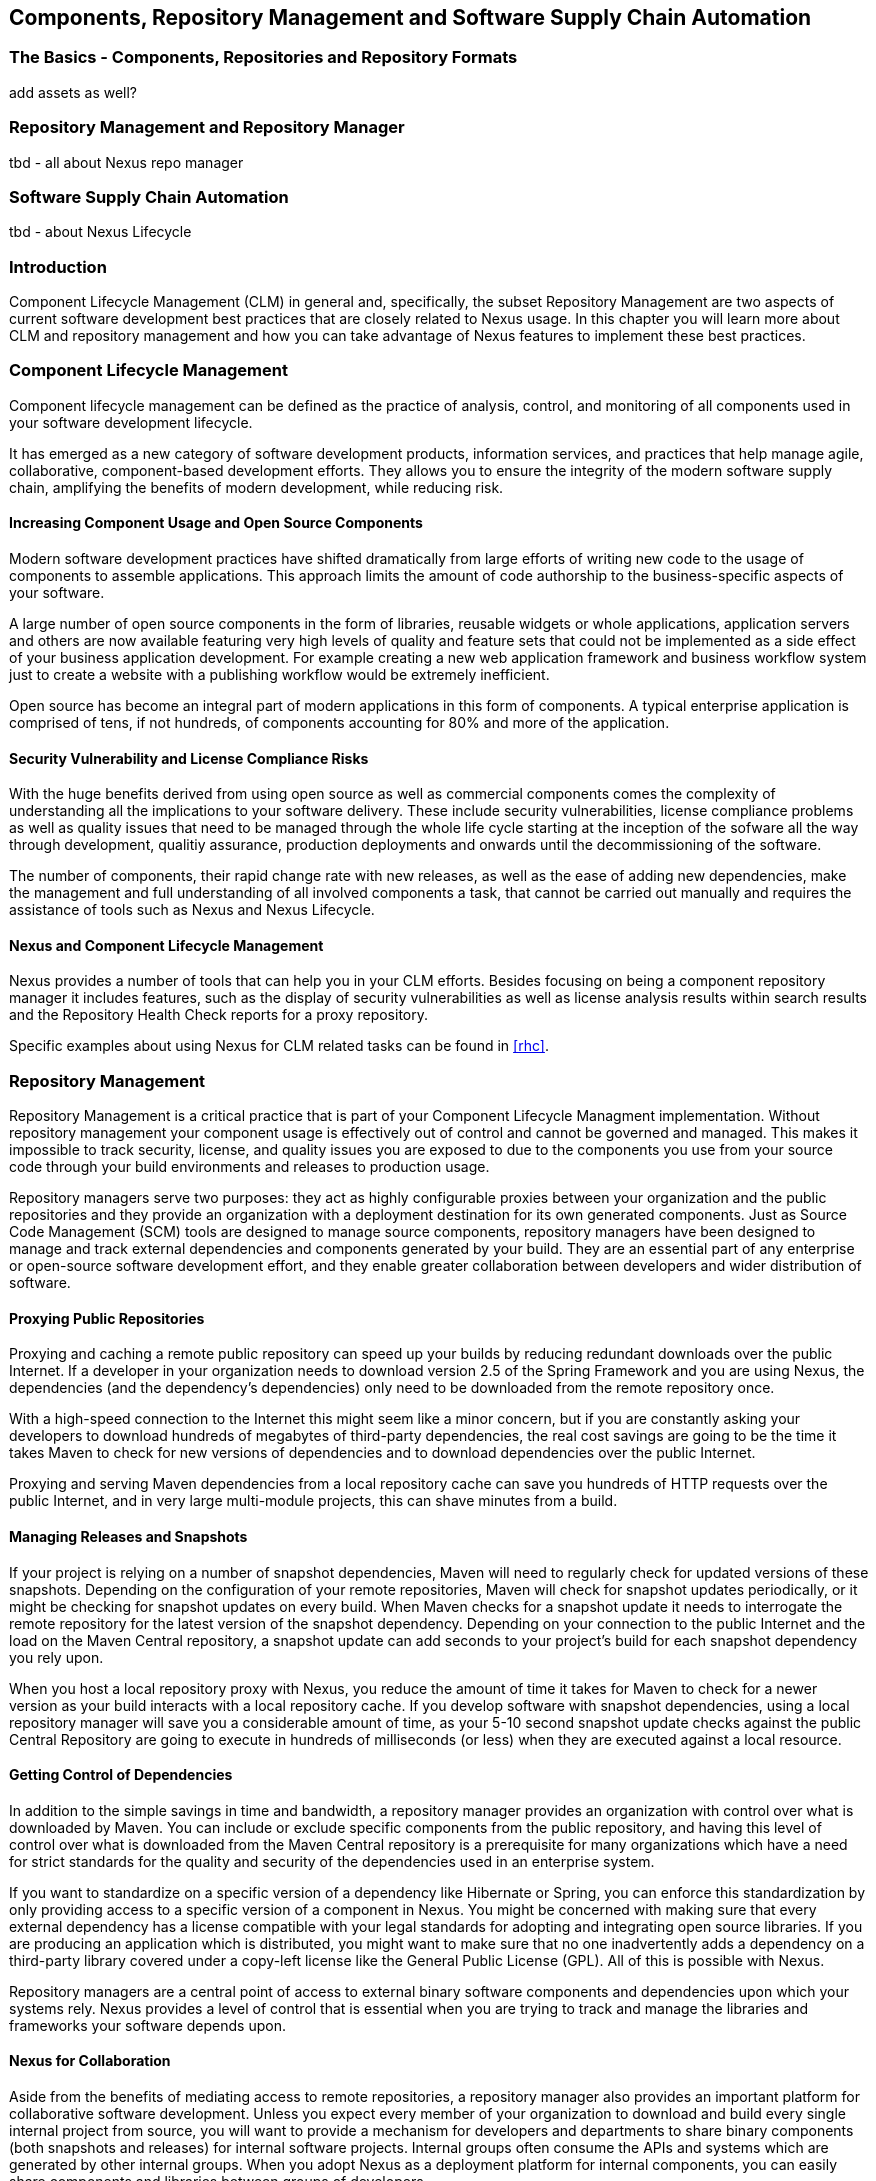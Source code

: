   
[[repoman]]
== Components, Repository Management and Software Supply Chain Automation

=== The Basics - Components, Repositories and Repository Formats

add assets as well? 

=== Repository Management and Repository Manager

tbd - all about Nexus repo manager

=== Software Supply Chain Automation

tbd - about Nexus Lifecycle


=== Introduction

Component Lifecycle Management (CLM) in general and, specifically, the
subset Repository Management are two aspects of current software
development best practices that are closely related to Nexus usage. In
this chapter you will learn more about CLM and repository management
and how you can take advantage of Nexus features to implement these
best practices.

[[clm]]
=== Component Lifecycle Management

Component lifecycle management can be defined as the practice of
 analysis, control, and monitoring of all components used in your
 software development lifecycle.

It has emerged as a new category of software development products,
information services, and practices that help manage agile,
collaborative, component-based development efforts. They allows you to
ensure the integrity of the modern software supply chain, amplifying
the benefits of modern development, while reducing risk.

==== Increasing Component Usage and Open Source Components

Modern software development practices have shifted dramatically from
large efforts of writing new code to the usage of components to
assemble applications. This approach limits the amount of code
authorship to the business-specific aspects of your software. 

A large number of open source components in the form of libraries,
reusable widgets or whole applications, application servers and others
are now available featuring very high levels of quality and feature
sets that could not be implemented as a side effect of your business
application development. For example creating a new web application
framework and business workflow system just to create a website with a
publishing workflow would be extremely inefficient.

Open source has become an integral part of modern applications in this
form of components. A typical enterprise application is comprised of
tens, if not hundreds, of components accounting for 80% and more of the
application.

==== Security Vulnerability and License Compliance Risks

With the huge benefits derived from using open source as well as
commercial components comes the complexity of understanding all the
implications to your software delivery. These include security
vulnerabilities, license compliance problems as well as quality
issues that need to be managed through the whole life cycle starting
at the inception of the sofware all the way through development,
qualitiy assurance, production deployments and onwards until the
decommissioning of the software. 

The number of components, their rapid change rate with new releases, as
well as the ease of adding new dependencies, make the management and
full understanding of all involved components a task, that cannot be
carried out manually and requires the assistance of tools such as
Nexus and Nexus Lifecycle.

==== Nexus and Component Lifecycle Management

Nexus provides a number of tools that can help you in your CLM
efforts. Besides focusing on being a component repository manager it
includes features, such as the display of security vulnerabilities as
well as license analysis results within search results and the
Repository Health Check reports for a proxy repository. 

Specific examples about using Nexus for CLM related tasks can be found
in <<rhc>>.

[[repoman-sect-intro]]
=== Repository Management

Repository Management is a critical practice that is part of your
Component Lifecycle Managment implementation.  Without repository
management your component usage is effectively out of control and
cannot be governed and managed. This makes it impossible to track
security, license, and quality issues you are exposed to due to the
components you use from your source code through your build
environments and releases to production usage.

Repository managers serve two purposes: they act as highly
configurable proxies between your organization and the public 
repositories and they provide an organization with a deployment
destination for its own generated components. Just as Source Code
Management (SCM) tools are designed to manage source components,
repository managers have been designed to manage and track external
dependencies and components generated by your build. They are an
essential part of any enterprise or open-source software development
effort, and they enable greater collaboration between developers and
wider distribution of software.

==== Proxying Public Repositories

Proxying and caching a remote public repository can speed up your
builds by reducing redundant downloads over the public Internet.  If a
developer in your organization needs to download version 2.5 of the
Spring Framework and you are using Nexus, the dependencies (and the
dependency's dependencies) only need to be downloaded from the remote
repository once.

With a high-speed connection to the Internet this might seem like a
minor concern, but if you are constantly asking your developers to
download hundreds of megabytes of third-party dependencies, the real
cost savings are going to be the time it takes Maven to check for new
versions of dependencies and to download dependencies over the public
Internet.

Proxying and serving Maven dependencies from a local repository cache
can save you hundreds of HTTP requests over the public Internet, and
in very large multi-module projects, this can shave minutes from a
build.

==== Managing Releases and Snapshots

If your project is relying on a number of snapshot dependencies, Maven
will need to regularly check for updated versions of these
snapshots. Depending on the configuration of your remote repositories,
Maven will check for snapshot updates periodically, or it might be
checking for snapshot updates on every build. When Maven checks for a
snapshot update it needs to interrogate the remote repository for the
latest version of the snapshot dependency. Depending on your
connection to the public Internet and the load on the Maven Central
repository, a snapshot update can add seconds to your project's build
for each snapshot dependency you rely upon.

When you host a local repository proxy with Nexus, you reduce the
amount of time it takes for Maven to check for a newer version as your
build interacts with a local repository cache. If you develop software
with snapshot dependencies, using a local repository manager will save
you a considerable amount of time, as your 5-10 second snapshot update
checks against the public Central Repository are going to execute in
hundreds of milliseconds (or less) when they are executed against a
local resource.

==== Getting Control of Dependencies

In addition to the simple savings in time and bandwidth, a repository
manager provides an organization with control over what is downloaded
by Maven. You can include or exclude specific components from the
public repository, and having this level of control over what is
downloaded from the Maven Central repository is a prerequisite for
many organizations which have a need for strict standards for the
quality and security of the dependencies used in an enterprise system.

If you want to standardize on a specific version of a dependency like
Hibernate or Spring, you can enforce this standardization by only
providing access to a specific version of a component in Nexus.  You
might be concerned with making sure that every external dependency has
a license compatible with your legal standards for adopting and
integrating open source libraries. If you are producing an application
which is distributed, you might want to make sure that no one
inadvertently adds a dependency on a third-party library covered under
a copy-left license like the General Public License (GPL). All of this
is possible with Nexus.

Repository managers are a central point of access to external binary
software components and dependencies upon which your systems
rely. Nexus provides a level of control that is essential when you are
trying to track and manage the libraries and frameworks your software
depends upon.

==== Nexus for Collaboration

Aside from the benefits of mediating access to remote repositories, a
repository manager also provides an important platform for
collaborative software development. Unless you expect every member of
your organization to download and build every single internal project
from source, you will want to provide a mechanism for developers and
departments to share binary components (both snapshots and releases)
for internal software projects. Internal groups often consume the APIs
and systems which are generated by other internal groups. When you
adopt Nexus as a deployment platform for internal components, you can
easily share components and libraries between groups of developers.

Nexus provides you with a deployment target for your software
components. Once you install Nexus, you can start using Maven to
deploy snapshots and releases to internal repositories, which can then
be combined with other repositories in repository groups. Over time,
this central deployment point for internal projects becomes the fabric
for collaboration between different development teams and
operations. Nexus is the secret ingredient that allows an organization
to scale its development effort without sacrificing agility.

[[repoman-sect-repo]]
=== What is a Repository?

Maven developers are familiar with the concept of a repository: a
collection of binary software components and metadata stored in a
defined directory structure which is used by clients such as Apache
Ivy to retrieve binaries during a build process. In the case of the
Maven repository, the primary type of binary component is a JAR file
containing Java bytecode, but there is no limit to what type of
component can be stored in a Maven repository. For example, one could
just as easily deploy documentation archives, source archives, Flash
libraries and applications, or Ruby libraries to a Maven repository. A
Maven repository provides a platform for the storage, retrieval, and
management of binary software components and metadata.

In Maven, every software component is described by an XML document
called a Project Object Model (POM). This POM contains information
that describes a project and lists a project's dependencies -- the
binary software components which a given component depends upon for
successful compilation or execution. 

When Maven downloads a dependency from a repository, it also downloads
that dependency's POM. Given a dependency's POM, Maven can then
download any other libraries which are required by that
dependency. The ability to automatically calculate a project's
dependencies and transitive dependencies is made possible by the
standard and structure set by the Maven repository.

Maven and other tools, such as Ivy which interact with a repository to
search for binary software components, model the projects they manage
and retrieve software components on-demand from a repository. When you
download and install Maven without any customization, Maven will
retrieve components from the Central Repository which serves
millions of Maven users every single day. While you can configure
Maven to retrieve binary software components from a collection of
mirrors, the best practice is to install Nexus and use it to proxy and
cache the contents of Central on your own network. 

In addition to Central, there are a number of major organizations, such
as Red Hat, Oracle, and Codehaus which maintain separate
repositories.

While this might seem like a simple, obvious mechanism for
distributing components, the Java platform existed for several years
before the Maven project created a formal attempt at the first
repository for Java components. Until the advent of the Maven
repository in 2002, a project's dependencies were gathered in a
manual, ad-hoc process and were often distributed with a project's
source code. As applications grew more and more complex, and as
software teams developed a need for more complex dependency management
capabilities for larger enterprise applications, Maven's ability to
automatically retrieve dependencies and model dependencies between
components became an essential part of software development.

==== Release and Snapshot Repositories

A repository stores two types of components: releases and
snapshots. Release repositories are for stable, static release
components. Snapshot repositories are frequently updated repositories
that store binary software components from projects under constant
development.

While it is possible to create a repository which serves both release
and snapshot components, repositories are usually segmented into
release or snapshot repositories serving different consumers and
maintaining different standards and procedures for deploying
components.  Much like the difference between a production network and
a staging network, a release repository is considered a production
network and a snapshot repository is more like a development or a
testing network.  While there is a higher level of procedure and
ceremony associated with deploying to a release repository, snapshot
components can be deployed and changed frequently without regard for
stability and repeatability concerns.

The two types of components managed by a repository manager are:

Release:: A release component is a component which was created by a
specific, versioned release. For example, consider the 1.2.0 release
of the commons-lang library stored in the Maven Central
repository. This release component, commons-lang-1.2.0.jar, and the
associated POM, commons-lang-1.2.0.pom, are static objects which will
never change in the Maven Central repository. Released components are
considered to be solid, stable, and perpetual in order to guarantee
that builds which depend upon them are repeatable over time. The
released JAR component is associated with a PGP signature, an MD5 and
SHA checksum which can be used to verify both the authenticity and
integrity of the binary software component.

Snapshot:: Snapshot components are components generated during the
development of a software project. A Snapshot component has both a
version number such as "1.3.0" or "1.3" and a timestamp in its
name. For example, a snapshot component for commons-lang 1.3.0 might
have the name commons-lang-1.3.0-20090314.182342-1.jar the associated
POM, MD5 and SHA hashes would also have a similar name.  To facilitate
collaboration during the development of software components, Maven and
other clients that know how to consume snapshot components from a
repository also know how to interrogate the metadata associated with a
Snapshot component to retrieve the latest version of a Snapshot
dependency from a repository.

A project under active development produces snapshot components that
change over time. A release is comprised of components which will
remain unchanged over time.

==== Repository Coordinates

Repositories and tools like Maven know about a set of coordinates,
including the following components: groupId, artifactId, version, and
packaging. This set of coordinates is often referred to as a GAV
coordinate, which is short for 'Group, Artifact, Version
coordinate'. The GAV coordinate standard is the foundation for Maven's
ability to manage dependencies. Four elements of this coordinate
system are described below:

groupId:: A group identifier groups a set of components into a logical
group. Groups are often designed to reflect the organization under
which a particular software component is being produced. For example,
software components being produced by the Maven project at the Apache
Software Foundation are available under the groupId org.apache.maven.

artifactId:: An component is an identifier for a software component. An
component can represent an application or a library; for example, if
you were creating a simple web application your project might have the
artifactId "simple-webapp", and if you were creating a simple library,
your component might be "simple-library". The combination of groupId
and artifactId must be unique for a project.

version:: The version of a project follows the established convention
of Major, Minor, and Point release versions. For example, if your
simple-library component has a Major release version of 1, a minor
release version of 2, and point release version of 3, your version
would be 1.2.3. Versions can also have alphanumeric qualifiers which
are often used to denote release status. An example of such a
qualifier would be a version like "1.2.3-BETA" where BETA signals a
stage of testing meaningful to consumers of a software component.

packaging:: Maven was initially created to handle JAR files, but a
Maven repository is completely agnostic about the type of component it
is managing. Packaging can be anything that describes any binary
software format including ZIP, SWC, SWF, NAR, WAR, EAR, SAR.

==== Addressing Resources in a Repository

Tools designed to interact Maven repositories translate component
coordinates into a URL which corresponds to a location in a Maven
repository. If a tool such as Maven is looking for version 1.2.0 of
the commons-lang JAR in the group org.apache.commons, this request is
translated into:

----
<repoURL>/org/apache/commons/commons-lang/1.2.0/commons-lang-1.2.0.jar
----

Maven would also download the corresponding POM for commons-lang
1.2.0 from:

----
<repoURL>/org/apache/commons/commons-lang/1.2.0/commons-lang-1.2.0.pom
----

This POM may contain references to other dependencies which would then
be retrieved from the same repository using the same URL patterns.

==== The Central Repository

The most useful Maven repository is the Central Repository. The
Central Repository is the largest repository for Java-based components
and the default repository built into Apache Maven. Statistics about
the size of the Central Repository are available at
http://search.maven.org/#stats[http://search.maven.org/#stats]. You
can look at the Central Repository as an example of how Maven repositories
operate and how they are assembled. Here are some of the properties of
release repositories such as the Central Repository:

Component Metadata:: All software components added to the Central
Repository require proper metadata, including a Project Object Model
(POM) for each component which describes the component itself and any
dependencies that software component might have.

Release Stability:: Once published to the Central Repository, an
component and the metadata describing that component never change. This
property of release repositories guarantees that projects which depend
on releases will be repeatable and stable over time. While new
software components are being published every day, once a component is
assigned a release number on the Central Repository, there is a strict
policy against modifying the contents of a software component after a
release.

Repository Mirrors:: The Central Repository is a public resource, and
it is currently used by the millions of developers who have adopted
Maven and other build tools that understand how to interact with the
Maven repository structure. There are a series of mirrors for the
Central Repository which are constantly synchronized. Users are
encouraged to query for project metadata and cryptographic hashes and
they are encouraged to retrieve the actual software components from one
of Central's many mirrors.  Tools like Nexus are designed to retrieve
metadata from the Central Repository and component binaries from
mirrors.

Component Security:: The Central Repository contains cryptographic
hashes and PGP signatures, which can be used to verify the authenticity
and integrity of software components served from Central or one of the
many mirrors of Central and supports connection to Central in a secure
manner via HTTP.

[[repoman-sect-repoman]]
=== What is a Repository Manager

If you use Maven, you are using a repository to retrieve components and
Maven plugins. In fact, Maven used a Maven repository to retrieve core
plugins that implement the bulk of the features used in your
builds. Once you start to rely on repositories, you realize how easy
it is to add a dependency on an open source software library available
in the Maven Central repository, and you might start to wonder how you
can provide a similar level of convenience for your own
developers. When you install a repository manager, you are bringing
the power of a repository like Central into your organization, you can
use it to proxy Central, and host your own repositories for internal
and external use. In this section, we discuss the core functionality
that defines what a repository manager does.

Put simply, a repository manager provides two core features:

* The ability to proxy a remote repository and cache components saving
  both bandwidth and time required to retrieve a software component
  from a remote repository, and

* The ability the host a repository providing an organization with a
  deployment target for software components.

In addition to these two core features, a repository manager also
allows you to manage binary software components through the software
development lifecycle, search and catalogue software components, audit
development and release transactions, and integrate with external
security systems, such as LDAP. The following sections define the
feature sets of Nexus OSS and Nexus Pro.

==== Core Capabilities of a Repository Manager

The base-line features of a repository manager are a description of
the core capabilities of Nexus OSS. Nexus OSS provides
for the:

Management of Software Components:: A repository manager is able to
manage packaged binary software components. In Java development, this
would include JARs containing bytecode, source, or javadoc. In other
environments, such as Flex, this would include any SWCs or SWFs
generated by a Flex build.

Management of Software Metadata:: A repository manager should have
some knowledge of the metadata that describes components. In a Maven
repository this would include project coordinates (groupId,
artifactId, version, classifier) and information about a given
component's releases.

Proxying of External Repositories:: Proxying an external repository
yields more stable build,s as the components used in a build can be
served to clients from the repository manager's cache even if the
external repository becomes unavailable. Proxying also saves bandwidth
and time as checking for the presence of a component on a local
network is often orders of magnitude faster than querying a heavily
loaded public repository

Deployment to Hosted Repositories:: Organizations that deploy
internal snapshots and releases to hosted repositories have an easier
time distributing software components across different teams and
departments. When a department or development group deploys components
to a hosted repository, other departments and development groups can
develop systems in parallel, relying upon dependencies served from
both release and snapshot repositories.

Searching an Index of Components:: When you collect software components
and metadata in a repository manager, you gain the ability to create
indexes and allow users and systems to search for components. With the
Nexus index, an IDE such as Eclipse has almost instantaneous access to
the contents of all proxy repositories (including the Central
repository) as well as access to your own internal and third-party
components. While the Central repository transformed the way that
software is distributed, the Nexus index format brings the power of
search to massive libraries of software components.

Infrastructure for Component Management:: A repository manager should
also provide the appropriate infrastructure for managing software
components and a solid API for extension. In Nexus, Sonatype has
provided a plugin API, which allows developers to customize both the
behavior, appearance, and functionality of the tool.

==== Additional Features of a Repository Manager

Once you adopt the core features of a repository manager, you start to
view a repository manager as a tool that enables more efficient
collaboration between development groups. Nexus Pro builds
upon the foundations of a repository manager and adds capabilities
such as Procurement and Staging.

Managing Project Dependencies:: Many organizations require some level
of oversight over the open source libraries and external components
that are integrated into an organization's development cycle. An organization
could have specific legal or regulatory constraints that require
every dependency to be subjected to a rigorous legal or security audit
before it is integrated into a development environment. Another
organization might have an architecture group which needs to make sure
that a large set of developers only has access to a well-defined list
of dependencies or specific versions of dependencies. Using the
Procurement features of Nexus Pro, managers and architecture
groups have the ability to allow and deny specific components from
external repositories.

Managing a Software Release:: Nexus Pro adds some essential
workflow to the process of staging software to a release
repository. Using Nexus Pro, developers can deploy to a
staging directory that can trigger a message to a Release Manager or
to someone responsible for QA. Quality assurance (or a development
manager) can then test and certify a release, having the option to
promote a release to the release repository or to discard a release if
it didn't meet release standards. Nexus Pro's staging
features allow managers to specify which personnel are allowed to
certify that a release can be promoted to a release repository giving
an organization more control over what software components are released
and who can release them.

Integration with LDAP:: Nexus integrates with an LDAP directory,
allowing an organization to connect Nexus to an existing directory of
users and groups. Nexus authenticates users against an LDAP server and
provides several mechanisms for mapping existing LDAP groups to Nexus
roles.

Advanced Security:: Using Nexus Pro provides the User Token
feature set. It removes the need for storing username and password
credentials in the Maven settings file, replacing it with
Nexus-managed tokens that can automatically be updated to the user's
specific settings file with the Maven settings integration. The tokens
to not allow any reverse engineering of the user name and password
and, therefore, do not expose these on the file system in the settings
file in any form.

Settings Templates:: Nexus Pro allows you to define Maven
settings templates for developers. Developers can then automatically
receive updates to Maven settings (~/.m2/settings.xml) using the Maven
Nexus plugin. The ability to define Maven settings templates and to
distribute customized Maven settings files to developers makes it easy
for an organization to change global profiles or repository
configuration without relying on developers to manually install a new
settings file in a development environment.

Support for Multiple Repository Formats:: Nexus Pro supports
the P2 and the OSGi Bundle repository format used by the new Eclipse
provisioning platform and OSGi developers. You can use the P2 plugin
to consolidate, provision, and control the plugins that are being used
in an Eclipse IDE. Using Nexus procurement, repository groups, and
proxy repositories to consolidate multiple plugin repositories, an
organization can use Nexus Pro to standardize the
configuration of Eclipse IDE development environments.

Archive Browsing:: Nexus Pro allows users to browse the
contents of archives directly in the user interface as described in 
<<archive-browser>>.

[[repoman-sect-reasons]]
=== Reasons to Use a Repository Manager

Here are a few reasons why using a repository manager is
imperative. While most people wouldn't even think of developing
software without the use of a source code control system like
Subversion or Perforce, the concept of using a repository manager is
still something that needs development. There are many who have used
Maven for years without realizing the benefits of using a repository
manager. This section was written as an attempt to capture some of the
benefits of using a repository manager.

==== Speed Up Your Builds

When you run your multimodule project in Maven, how do you think Maven
knows if it needs to update plugins or snapshot dependencies? It has
to make a request for each component it needs to test. Even if nothing
has changed, if your project depends on a few snapshot or if you don't
specify plugin version, Maven might have to make tens to hundreds of
requests to a remote repository. All of these requests over the public
internet add up to real, wasted time. We have found complex builds to
cut build time by up to 75 percent after installing a local instance
of Nexus.  You are wasting time better spent coding waiting for your
build to needlessly interrogate a remote Maven repository.

==== Save Bandwidth

The larger the organization, the more critical bandwidth savings can
be. If you have thousands of developers regularly wasting good
bandwidth to download the same files over and over again, using a
repository manager to keep a local cache is going to save you a good
deal of bandwidth. Even for smaller organizations with limited budgets
for connectivity and IT operations, having to deal with a set of
developers maxing out your connection to the Internet to download the
same things over and over again seems backwards.

==== Ease the Burden on Central

Running the Maven Central repository is no short order. It ain't cheap
to serve the millions of requests and Terabytes of data required to
satisfy the global demand for software components from the Maven
Central repository. Something as simple as installing a repository
manager at every organization that uses Maven would likely cut the
bandwidth requirements for Central by at least half. If you have more
than a couple developers using Maven, install a repository manager for
the sake of keeping Central available and in business.

==== Gain Predictability and Scalability

How often in the past few years has your business come to a crashing
halt because of an outage? Depending on Central for your day-to-day
operations also means that you depend on having Internet connectivity
(and on the fact the Central will remain available 24/7).  While
Sonatype is confident in its ability to keep Central running 24/7, you
should take some steps of your own to make sure that your development
team isn't going to be surprised by some network outage on either
end. If you have a local repository manager, like Nexus, you can be
sure that your builds will continue to work, even if you lose
connectivity.

==== Control and Audit Dependencies and Releases

So, you've moved over to Maven (or maybe Ivy that reads the same
repository), and you now have a whole room full of developers who feel
empowered to add or remove dependencies and experiment with new
frameworks. We've all seen this. We've all worked in places with a
developer who might be more interested in experimenting than in
working.  It is unfortunate to say so, but there are often times when
an architect or an architecture group needs to establish some
baseline standards that are going to be used in an
organization. Nexus provides this level of control. If you need more
oversight over the components that are making it into your
organization, take a look at Nexus. Without a repository manager, you
are going to have little control over what dependencies are going to
be used by your development team.

==== Deploy Third-Party Components

How do you deal with that one-off JAR from a vendor that is not open
source, and not available on the Maven Central repository? You need to
deploy these components to a repository and configure your Maven
instance to read from that repository. Instead of handcrafting some
POMs, download Nexus and take the two or three minutes it is going to
take to get your hands on a tool that can create such a repository
from third-party components. Nexus provides an intuitive upload form that
you can use to upload any random free-floating JAR that finds its way
into your project's dependencies.

==== Collaborate with Internal Repositories

Many organizations require every developer to check out and build the
entire system from source, simply because they have no good way of
sharing internal JARs from a build. You can solve a problem like this
by dividing projects and using Nexus as an internal repository to
host internal dependencies.

For example, consider a company that has 30 developers split into
three groups of 10 with each group focused on a different part of the
system. Without an easy way to share internal dependencies, a group
like this is forced either to create an ad-hoc filesystem-based
repository or to build the system in its entirety so that dependencies
are installed in every developer's local repository.

The alternative is to separate the projects into different modules
that all have dependencies on components hosted by an internal Nexus
repository. Once you've done this, groups can collaborate by
exchanging compiled snapshot and release components via Nexus. In other
words, you don't need to ask every developer to check out a massive
multimodule project that includes the entire organization's code. Each
group within the organization can deploy snapshots and components to a
local Nexus instance, and each group can maintain a project structure,
which includes only the projects it is responsible
for.

==== Distribute with Public Repositories

If you are an open source project, or if you release software to the
public, Nexus can be the tool you use to serve components to external
users. Think about it this way… When was the last time you cut a
release for your software project? Assuming it wasn't deployed to a
Maven repository, you likely had to write some scripts to package the
contents of the release, maybe someone special had to sign the release
with a super-secret cryptographic key. Then, you had to upload it to
some web server, and then make sure that the pages that describe the
upload were themselves updated. Lots of needless complexity…

If you were using something like Nexus, which can be configured to
expose a hosted repository to the outside world, you could use the
packaging and assembly capabilities of Maven and the structure of the
Maven repository to make a release that is more easily consumed. 
This isn't just for JAR files and Java web applications. Maven
repositories can host any kind of component. Nexus, and Maven
repositories in general, define a known structure for releases. If you
are writing some Java library, publishing it to your own Nexus
instance serving a public repository will make it easier for people to
start using your code right away.

[[repoman-sect-adopting]]
=== Adopting a Repository Manager

Adopting a repository manager is not an all or nothing proposition,
and there are various levels (or stages) of adoption that can be
distinguished when approaching repository management. On one end of
the adoption spectrum is the organization that installs a repository
manager just to control and consolidate access to a set of remote
repositories. On the other end of the spectrum is the organization
that has integrated the repository manager into an efficient software
development lifecycle, using it to facilitate decision points in the
lifecycle, encouraging more efficient collaboration throughout the
enterprise, and keeping detailed records to increase visibility into
the software development process.

==== Stage Zero: Before Using a Repository Manager

While this isn't a stage of adoption, Stage Zero is a description of
the way software builds work in the absence of a repository manager.
When a developer decides that he needs a particular open source
software component, he will download it from the component's web site,
read the documentation, and find the additional software that his
components rely on (referred to as "dependencies"). Once he has
manually assembled a collection of dependencies from various open
source project web sites and proprietary vendors, he will place all
these components somewhere on the network so that he, his team
members, the build script, the QA team, and the production support
team can find it. At any time, other developers may bring in other
components, sometimes with overlapping dependencies, placing them in
different network locations.  The instructions to bring all of these
ad-hoc, developer-managed components libraries together in a software
build process can become very complicated and hard to maintain.

Maven was introduced to improve this build process by introducing the
concept of structured repositories from which the build scripts can
retrieve the software components. In Maven language, these software
components or dependencies are referred to as components, a term
which can refer to any generic software component including components,
libraries, frameworks, containers, etc. Maven can identify components
in repositories, understand their dependencies, retrieve all that are
needed for a successful build, and deploy its output back to
repositories when completed.

Developers using Maven without a repository manager find most of their
software components and dependencies in Maven Central. If they happen
to use another remote repository or if they need to add a custom
component, the solution in Stage Zero is to manually manipulate the
files in a local repository and share this local repository with
multiple developers. While this approach may yield a working build for
a small team, managing a shared local repository doesn't allow an
organization to scale a development effort. There is no inherent
control over who can set up a local repository, who can add to them or
change or delete from them nor are there tools to protect the
integrity of these repositories.

That is, until Repository Managers were introduced.

==== Stage One: Proxying Remote Repositories

This is the easiest stage to understand both in terms of benefits to
an organization and action required to complete this stage. All you
need to do to start proxying a remote repository is to deploy Nexus
and start the server with the default configuration. Configure your
Maven clients to read from the Nexus public repository group, and
Nexus will automatically retrieve components from remote repositories,
such as Maven Central, caching them locally.

Without a repository manager, your organization might have hundreds of
developers independently downloading the same components from public,
remote repositories. With a repository manager, these components can be
downloaded once and stored locally. After Stage One, your builds run
considerably faster than they did when you relied upon the Maven
Central repository.

Once you've installed Nexus and you've configured all of your
organization's clients to use it as a single point of access to remote
repositories, you begin to realize that it now provides you with a
central configuration point for the components used throughout your
organization. Once you've started to proxy, you can start to think
about using Nexus as a tool to control policy and what dependencies
are allowed to be used in your organization. Nexus Pro
provides a procurement plugin which allows for fine-grained control
over which components can be accessed from a remote repository. This
procurement feature is described in more detail in the section which
deals with lifecycle integration.

==== Stage Two: Hosting a Repository Manager

Once you have started to proxy remote repositories and you are using
Nexus as a single, consolidated access point for remote repositories,
you can start to deploy your own components to Nexus hosted
repositories. Most people approach repository management to find a
solution for proxying remote repositories, and while proxying is the
most obvious and immediate benefit of installing a repository manager,
hosting internally generated components tends to be the stage that has
the most impact on collaboration within an organization.

To understand the benefits of hosting an internal repository, you have
to understand the concept of managing binary software components.
Software development teams are very familiar with the idea of a source
code repository or a source code management tool. Version control
systems such as Subversion, Clearcase, Git, and CVS provide solid
tools for managing the various source components that comprise a
complex enterprise application, and developers are comfortable
checking out source from source control to build enterprise
applications. However, past a certain point in the software
development lifecycle, source components are no longer relevant. A QA
department trying to test an application or an Operations team
attempting to deploy an application to a production network no longer
needs access to the source components. QA and Operations are more
interested in the compiled end-product of the software development
lifecycle -- the binary software components. A repository manager
allows you to version, store, search, archive, and release binary
software components derived from the source components stored in a
source control system. A repository manager allows you to apply the
same systematic operations on binary software components that you
currently apply to your source code.

When your build system starts to deploy components to an internal
repository, it changes the way that developers and development groups
can interact with one another in an enterprise. Developers in one
development group can code and release a stable version of an internal
library, deploy this library to an internal Nexus release repository,
and so share this binary component with another group or department.
Without a repository manager managing internal components, you have
ad-hoc solutions and the organizational equivalent of duct tape. How
does the infrastructure group send a new library to the applications
group without Nexus? Someone copies a file to a shared directory and
sends an email to the team lead. Organizations without repository
managers are full of these ad-hoc processes that get in the way of
efficient development and deployment.

With a repository manager, every developer and every development group
within the enterprise understands and interacts with a common
collaborative structure -- the repository manager. Do you need to
interact with the Commerce team's new API? Just add a dependency to
your project and Maven will retrieve the library from Nexus
automatically.

One of the other direct benefits of deploying your own components to a
repository such as Nexus is the ability to quickly search the metadata
and contents of those components both via a web UI and through IDE
integration tools such as m2eclipse. When you start to deploy internal
components you can synchronize all development groups to a common
version and naming standard, and you can use the highly
configurable authentication and role-based access controls to control
which developers and which development groups can deploy components to
specific repositories or paths within a repository.

==== Stage Three: Continuous Collaboration

Developing this collaborative model further, if your application is
being continuously built and deployed using a tool like Hudson, a
developer can check out a specific module from a large multimodule
build and not have to constantly deal with the entire source tree at
any given time. This allows a software development effort to scale
efficiently. If every developer working on a complex enterprise
application needs to checkout the entire source tree every time he or
she needs to make a simple change to a small component, you are
quickly going to find that building the entire application becomes a
burdensome bottleneck to progress. The larger your enterprise grows,
the more complex your application becomes, the larger the collective
burden of wasted time and missed opportunities. A slow enterprise
build prevents the quick turnaround or quick feedback loop that helps
your developers maintain focus during a development cycle.

Once you are building with Maven, sharing binary components with Nexus,
continuously testing and deploying with Hudson, and generating reports
and metrics with tools like Sonar, your entire organization gains a
collaborative "central nervous system" that enables a more agile
approach to software development.

==== Stage Four: Lifecycle Integration

Once you've configured a repository manager to proxy remote
repositories and you are using a repository manager as an integration
point between developers and departments, you start to think about the
various ways your repository manager can be used to support the
decisions that go into software development. You can start using the
repository manager to stage releases and supporting the workflow
associated with a managed release, and you can use the procurement
features of a tool like Nexus Pro to give management more
visibility into the origins, characteristics, and open source licenses
of the components used during the creation of an enterprise
application.

Nexus Pro enables organizations to integrate the management
of software components tightly with the software development lifecycle:
Provisioning, Compliance, Procurement, Enterprise Security, Staging
and other capabilities that support the workflow that surrounds a
modern software development effort.

Using Nexus Pro's Maven Settings management feature
and integrated security features you can configure a developer's
Maven settings by running a single, convenient Maven goal and
downloading customized settings for a particular developer. When
you use Maven and Nexus Pro together, developers can get
up and running quickly, collaborating on projects that share
common conventions without having to manually install dependencies
in local repositories.

Provisioning:: Using Nexus as an integration point between Engineering
and Operations means that Engineering can be responsible for
delivering solid, tested components to Quality Assurance and Operations
via a standard repository format. Often development teams are roped
into the production deployment story and become responsible for
building entire production environments within a build system.  This
blends the functions and roles of software engineering with those of
systems administration thus blurring the lines between Engineering and
Operations. If you use Nexus as an end point for releases from
Engineering, Operations can then retrieve, assemble, and configure an
application from tested components in the Nexus repository.

Compliance:: Procurement, staging, and audit logs are all features
that increase the visibility into who and what is involved with your
software development efforts. Using Nexus Pro, Engineering can
create the reports and documents that can be used to facilitate
discussions about oversight.  Organizations subject to various
regulations often need to produce a list of components involved in a
software release. Legal departments often require a list of open
source licenses being used in a particular software component, and
managers often lack critical visibility into the software development
process.

Procurement:: The ease with which today's developer can add a
dependency on a new open source library and download this library from
a Central repository has a downside. Organizations large and small are
constantly wondering what open source libraries are being used in
applications, and whether these libraries have acceptable open source
licenses for distribution. The Procurement features of Nexus Pro 
give architects and management more oversight of the
components that are allowed into an organization. Using the Procurement
features, a Nexus administrator or Procurement manager can allow or
deny specific components by group, version, or path. You can use the
procurement manager as a firewall between your own organization's
development environment and the 95,000 components available on the
Maven Central repository.

Enterprise Security:: Nexus' LDAP integration allows an enterprise to
map existing LDAP groups to Nexus roles and provides Nexus
administrators with a highly configurable interface to control which
individuals or groups have access to a fine-grained set of Nexus
permissions.

Staging:: Nexus Pro adds an important step to the software
release workflow, adding the concept of a managed (or staged) release
to a hosted repository. When a developer needs to perform a production
release, Nexus Pro can isolate the components involved in a
release in a staged repository that can then be certified and
tested. A manager or a quality assurance tester can then promote or
discard a release. The staging feature allows you to specify the
individuals that are allowed to promote a release and keeps an audit
of who was responsible for testing, promoting, or discarding a
software release.

////
/* Local Variables: */
/* ispell-personal-dictionary: "ispell.dict" */
/* End:             */
////
